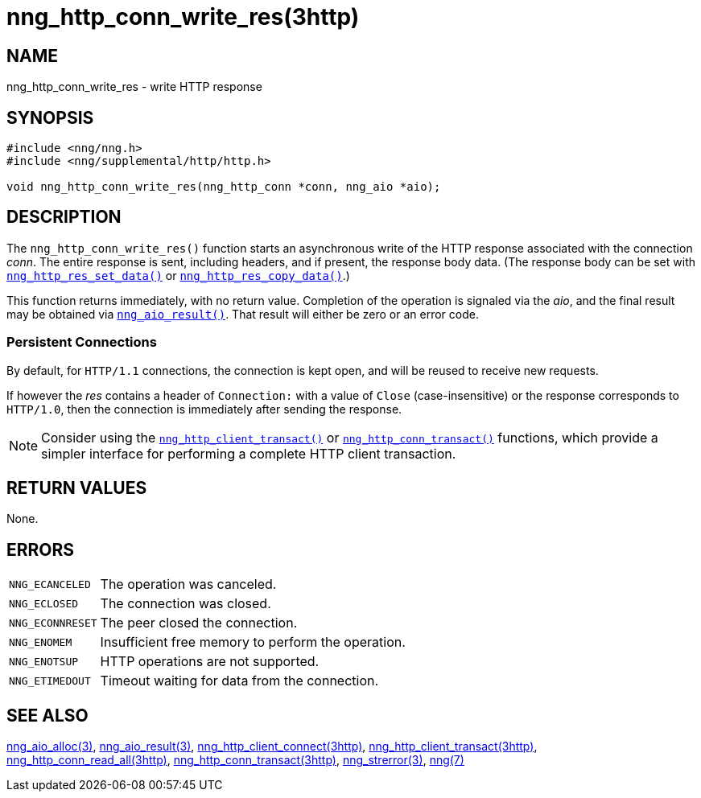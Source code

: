 = nng_http_conn_write_res(3http)
//
// Copyright 2025 Staysail Systems, Inc. <info@staysail.tech>
// Copyright 2018 Capitar IT Group BV <info@capitar.com>
//
// This document is supplied under the terms of the MIT License, a
// copy of which should be located in the distribution where this
// file was obtained (LICENSE.txt).  A copy of the license may also be
// found online at https://opensource.org/licenses/MIT.
//

== NAME

nng_http_conn_write_res - write HTTP response

== SYNOPSIS

[source, c]
----
#include <nng/nng.h>
#include <nng/supplemental/http/http.h>

void nng_http_conn_write_res(nng_http_conn *conn, nng_aio *aio);
----

== DESCRIPTION

The `nng_http_conn_write_res()` function starts an asynchronous write of
the HTTP response associated with the connection _conn_.
The entire response is sent,
including headers, and if present, the response body data.
(The response body can be set with
xref:nng_http_res_set_data.3http.adoc[`nng_http_res_set_data()`] or
xref:nng_http_res_copy_data.3http.adoc[`nng_http_res_copy_data()`].)

This function returns immediately, with no return value.
Completion of the operation is signaled via the _aio_, and the final result
may be obtained via xref:nng_aio_result.3.adoc[`nng_aio_result()`].
That result will either be zero or an error code.

=== Persistent Connections

By default, for `HTTP/1.1` connections, the connection is kept open, and
will be reused to receive new requests.

If however the _res_ contains a header of `Connection:` with a value
of `Close` (case-insensitive) or the response corresponds to `HTTP/1.0`,
then the connection is immediately after sending the response.

NOTE: Consider using the
xref:nng_http_client_transact.3http.adoc[`nng_http_client_transact()`] or
xref:nng_http_conn_transact.3http.adoc[`nng_http_conn_transact()`] functions,
which provide a simpler interface for performing a complete HTTP client
transaction.

== RETURN VALUES

None.

== ERRORS

[horizontal]
`NNG_ECANCELED`:: The operation was canceled.
`NNG_ECLOSED`:: The connection was closed.
`NNG_ECONNRESET`:: The peer closed the connection.
`NNG_ENOMEM`:: Insufficient free memory to perform the operation.
`NNG_ENOTSUP`:: HTTP operations are not supported.
`NNG_ETIMEDOUT`:: Timeout waiting for data from the connection.

== SEE ALSO

[.text-left]
xref:nng_aio_alloc.3.adoc[nng_aio_alloc(3)],
xref:nng_aio_result.3.adoc[nng_aio_result(3)],
xref:nng_http_client_connect.3http.adoc[nng_http_client_connect(3http)],
xref:nng_http_client_transact.3http.adoc[nng_http_client_transact(3http)],
xref:nng_http_conn_read_all.3http.adoc[nng_http_conn_read_all(3http)],
xref:nng_http_conn_transact.3http.adoc[nng_http_conn_transact(3http)],
xref:nng_strerror.3.adoc[nng_strerror(3)],
xref:nng.7.adoc[nng(7)]
